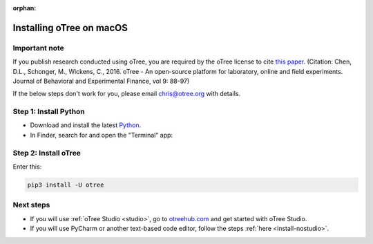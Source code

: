 :orphan:

.. _install-macos:

Installing oTree on macOS
=========================

Important note
--------------

If you publish research conducted using oTree,
you are required by the oTree license to cite
`this paper <http://dx.doi.org/10.1016/j.jbef.2015.12.001>`__.
(Citation: Chen, D.L., Schonger, M., Wickens, C., 2016. oTree - An open-source
platform for laboratory, online and field experiments.
Journal of Behavioral and Experimental Finance, vol 9: 88-97)

If the below steps don't work for you, please email chris@otree.org with details.

Step 1: Install Python
----------------------

*   Download and install the latest `Python <https://www.python.org/ftp/python/3.7.3/python-3.7.3-macosx10.6.pkg>`__.

*   In Finder, search for and open the "Terminal" app:

.. figure:: _static/setup/macos-terminal.png

Step 2: Install oTree
---------------------

Enter this:

.. code-block:: bash

    pip3 install -U otree


Next steps
----------

-   If you will use :ref:`oTree Studio <studio>`,
    go to `otreehub.com <https://www.otreehub.com/studio>`__
    and get started with oTree Studio.
-   If you will use PyCharm or another text-based code editor,
    follow the steps :ref:`here <install-nostudio>`.
